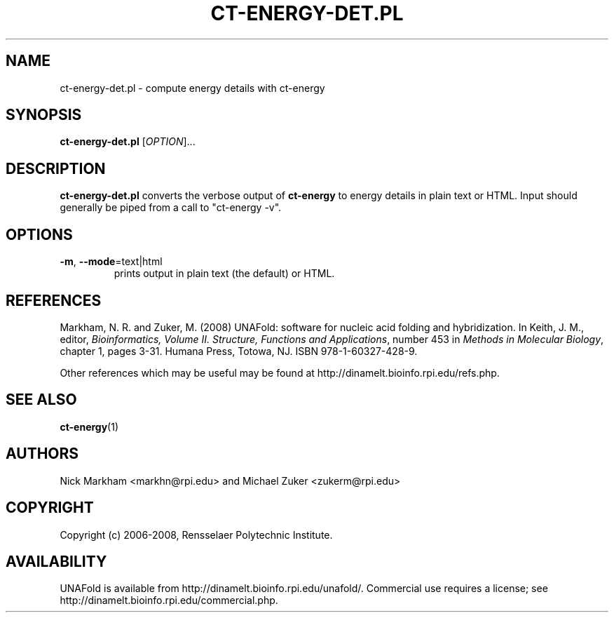 .TH CT-ENERGY-DET.PL 1 "February 2008" "UNAFold 3.6" "User Commands"
.SH NAME
ct-energy-det.pl \- compute energy details with ct-energy
.SH SYNOPSIS
.B ct-energy-det.pl
.RI [ OPTION ]...
.SH DESCRIPTION
\fBct-energy-det.pl\fR converts the verbose output of \fBct-energy\fR to energy details in plain text or HTML.  Input should generally be piped from a call to "ct-energy -v".
.SH OPTIONS
.TP
.BR -m ", " --mode =text|html
prints output in plain text (the default) or HTML.
.SH REFERENCES
Markham, N. R. and Zuker, M. (2008) UNAFold: software for nucleic acid folding and hybridization.  In Keith, J. M., editor, \fIBioinformatics, Volume II.  Structure, Functions and Applications\fR, number 453 in \fIMethods in Molecular Biology\fR, chapter 1, pages 3-31.  Humana Press, Totowa, NJ.  ISBN 978-1-60327-428-9.
.P
Other references which may be useful may be found at http://dinamelt.bioinfo.rpi.edu/refs.php.
.SH "SEE ALSO"
.BR ct-energy (1)
.SH AUTHORS
Nick Markham <markhn@rpi.edu> and Michael Zuker <zukerm@rpi.edu>
.SH COPYRIGHT
Copyright (c) 2006-2008, Rensselaer Polytechnic Institute.
.SH AVAILABILITY
UNAFold is available from http://dinamelt.bioinfo.rpi.edu/unafold/.  Commercial use requires a license; see http://dinamelt.bioinfo.rpi.edu/commercial.php.
